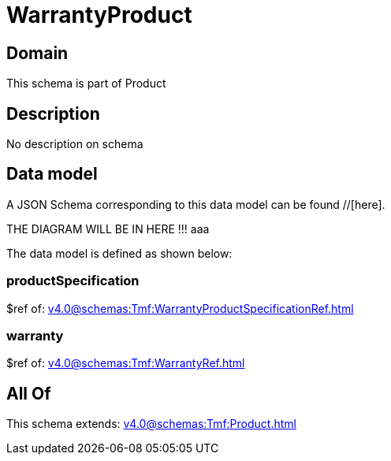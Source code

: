 = WarrantyProduct

[#domain]
== Domain

This schema is part of Product

[#description]
== Description
No description on schema


[#data_model]
== Data model

A JSON Schema corresponding to this data model can be found //[here].

THE DIAGRAM WILL BE IN HERE !!!
aaa

The data model is defined as shown below:


=== productSpecification
$ref of: xref:v4.0@schemas:Tmf:WarrantyProductSpecificationRef.adoc[]


=== warranty
$ref of: xref:v4.0@schemas:Tmf:WarrantyRef.adoc[]


[#all_of]
== All Of

This schema extends: xref:v4.0@schemas:Tmf:Product.adoc[]
